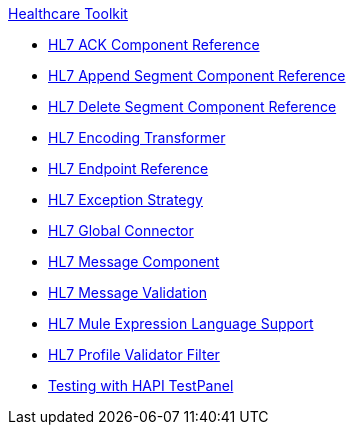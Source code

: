.xref:index.adoc[Healthcare Toolkit]
* xref:hl7-ack-component-reference.adoc[HL7 ACK Component Reference]
* xref:hl7-append-segment-component-reference.adoc[HL7 Append Segment Component Reference]
* xref:hl7-delete-segment-component-reference.adoc[HL7 Delete Segment Component Reference]
* xref:hl7-encoding-transformer.adoc[HL7 Encoding Transformer]
* xref:hl7-endpoint-reference.adoc[HL7 Endpoint Reference]
* xref:hl7-exception-strategy.adoc[HL7 Exception Strategy]
* xref:hl7-global-connector.adoc[HL7 Global Connector]
* xref:hl7-message-component.adoc[HL7 Message Component]
* xref:hl7-message-validation.adoc[HL7 Message Validation]
* xref:hl7-mule-expression-language-support.adoc[HL7 Mule Expression Language Support]
* xref:hl7-profile-validator-filter.adoc[HL7 Profile Validator Filter]
* xref:testing-with-hapi-testpanel.adoc[Testing with HAPI TestPanel]